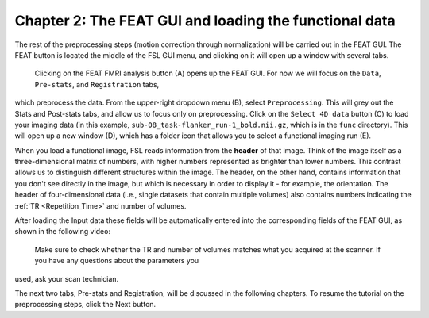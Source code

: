 .. _FEAT_GUI.rst

Chapter 2: The FEAT GUI and loading the functional data
^^^^^^^^^^^

The rest of the preprocessing steps (motion correction through normalization) will be carried out in the FEAT GUI. The FEAT button is located the 
middle of the FSL GUI menu, and clicking on it will open up a window with several tabs.

.. figure:: FEAT_GUI.png

  Clicking on the FEAT FMRI analysis button (A) opens up the FEAT GUI. For now we will focus on the ``Data``, ``Pre-stats``, and ``Registration`` tabs, 
which preprocess the data. From the upper-right dropdown menu (B), select ``Preprocessing``. This will grey out the Stats and Post-stats tabs, and 
allow us to focus only on preprocessing. Click on the ``Select 4D data`` button (C) to load your imaging data (in this example, 
``sub-08_task-flanker_run-1_bold.nii.gz``, which is in the ``func`` directory). This will open up a new window (D), which has a folder icon that allows 
you to select a functional imaging run (E).

When you load a functional image, FSL reads information from the **header** of that image. Think of the image itself as a three-dimensional matrix of 
numbers, with higher numbers represented as brighter than lower numbers. This contrast allows us to distinguish different structures within the image. 
The header, on the other hand, contains information that you don't see directly in the image, but which is necessary in order to display it - for 
example, the orientation. The header of four-dimensional data (i.e., single datasets that contain multiple volumes) also contains numbers indicating 
the :ref:`TR <Repetition_Time>` and number of volumes.

After loading the Input data these fields will be automatically entered into the corresponding fields of the FEAT GUI, as shown in the following video:

.. figure:: FEAT_GUI_Demonstration.gif

  Make sure to check whether the TR and number of volumes matches what you acquired at the scanner. If you have any questions about the parameters you 
used, ask your scan technician.

The next two tabs, Pre-stats and Registration, will be discussed in the following chapters. To resume the tutorial on the preprocessing steps, click 
the Next button.


